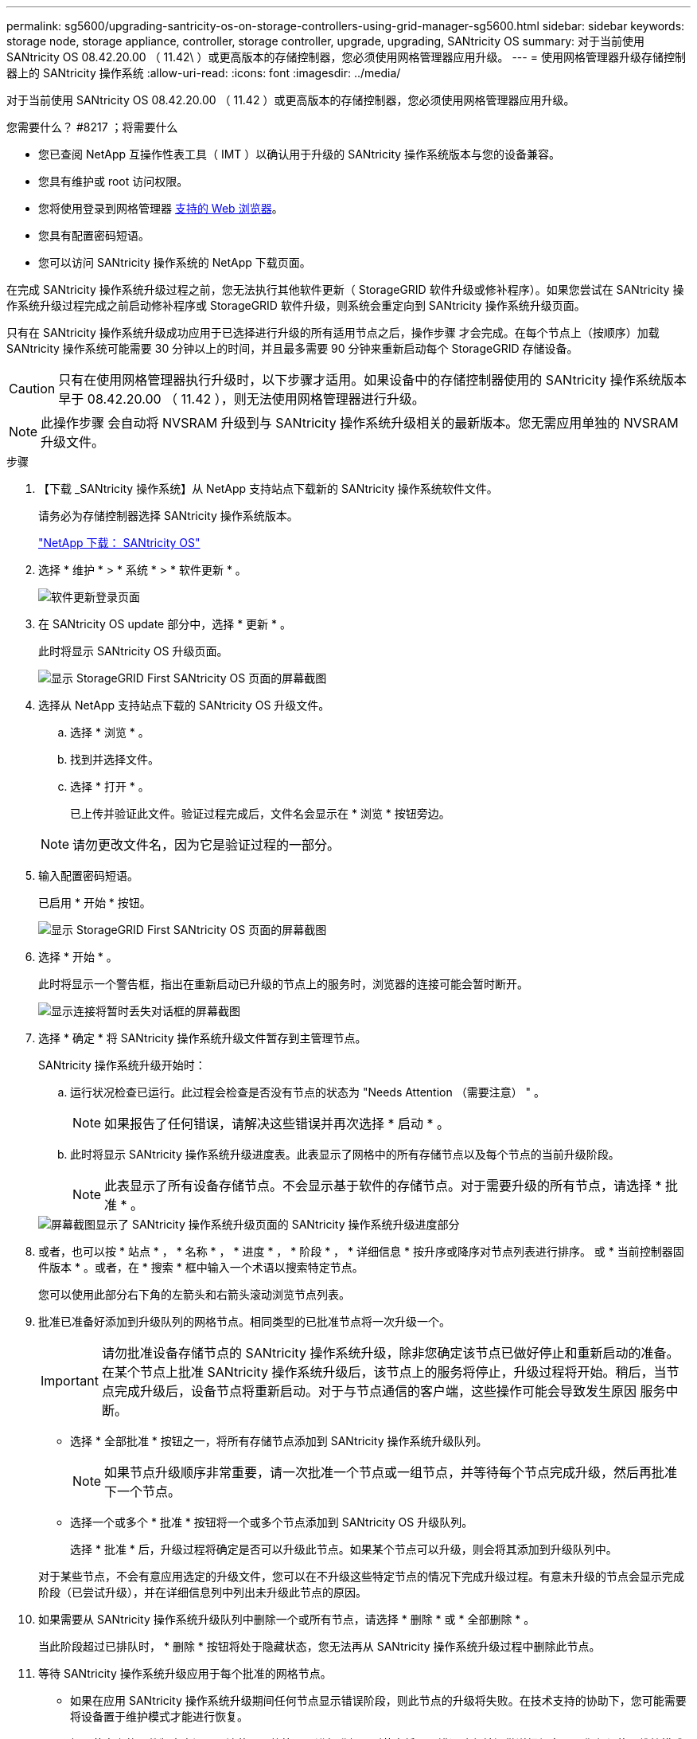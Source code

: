 ---
permalink: sg5600/upgrading-santricity-os-on-storage-controllers-using-grid-manager-sg5600.html 
sidebar: sidebar 
keywords: storage node, storage appliance, controller, storage controller, upgrade, upgrading, SANtricity OS 
summary: 对于当前使用 SANtricity OS 08.42.20.00 （ 11.42\ ）或更高版本的存储控制器，您必须使用网格管理器应用升级。 
---
= 使用网格管理器升级存储控制器上的 SANtricity 操作系统
:allow-uri-read: 
:icons: font
:imagesdir: ../media/


[role="lead"]
对于当前使用 SANtricity OS 08.42.20.00 （ 11.42 ）或更高版本的存储控制器，您必须使用网格管理器应用升级。

.您需要什么？ #8217 ；将需要什么
* 您已查阅 NetApp 互操作性表工具（ IMT ）以确认用于升级的 SANtricity 操作系统版本与您的设备兼容。
* 您具有维护或 root 访问权限。
* 您将使用登录到网格管理器 xref:../admin/web-browser-requirements.adoc[支持的 Web 浏览器]。
* 您具有配置密码短语。
* 您可以访问 SANtricity 操作系统的 NetApp 下载页面。


在完成 SANtricity 操作系统升级过程之前，您无法执行其他软件更新（ StorageGRID 软件升级或修补程序）。如果您尝试在 SANtricity 操作系统升级过程完成之前启动修补程序或 StorageGRID 软件升级，则系统会重定向到 SANtricity 操作系统升级页面。

只有在 SANtricity 操作系统升级成功应用于已选择进行升级的所有适用节点之后，操作步骤 才会完成。在每个节点上（按顺序）加载 SANtricity 操作系统可能需要 30 分钟以上的时间，并且最多需要 90 分钟来重新启动每个 StorageGRID 存储设备。


CAUTION: 只有在使用网格管理器执行升级时，以下步骤才适用。如果设备中的存储控制器使用的 SANtricity 操作系统版本早于 08.42.20.00 （ 11.42 ），则无法使用网格管理器进行升级。


NOTE: 此操作步骤 会自动将 NVSRAM 升级到与 SANtricity 操作系统升级相关的最新版本。您无需应用单独的 NVSRAM 升级文件。

.步骤
. 【下载 _SANtricity 操作系统】从 NetApp 支持站点下载新的 SANtricity 操作系统软件文件。
+
请务必为存储控制器选择 SANtricity 操作系统版本。

+
https://mysupport.netapp.com/site/products/all/details/eseries-santricityos/downloads-tab["NetApp 下载： SANtricity OS"^]

. 选择 * 维护 * > * 系统 * > * 软件更新 * 。
+
image::../media/software_update_landing.png[软件更新登录页面]

. 在 SANtricity OS update 部分中，选择 * 更新 * 。
+
此时将显示 SANtricity OS 升级页面。

+
image::../media/santricity_os_upgrade_first.png[显示 StorageGRID First SANtricity OS 页面的屏幕截图]

. 选择从 NetApp 支持站点下载的 SANtricity OS 升级文件。
+
.. 选择 * 浏览 * 。
.. 找到并选择文件。
.. 选择 * 打开 * 。
+
已上传并验证此文件。验证过程完成后，文件名会显示在 * 浏览 * 按钮旁边。

+

NOTE: 请勿更改文件名，因为它是验证过程的一部分。



. 输入配置密码短语。
+
已启用 * 开始 * 按钮。

+
image::../media/santricity_start_button.png[显示 StorageGRID First SANtricity OS 页面的屏幕截图]

. 选择 * 开始 * 。
+
此时将显示一个警告框，指出在重新启动已升级的节点上的服务时，浏览器的连接可能会暂时断开。

+
image::../media/santricity_upgrade_warning.png[显示连接将暂时丢失对话框的屏幕截图]

. 选择 * 确定 * 将 SANtricity 操作系统升级文件暂存到主管理节点。
+
SANtricity 操作系统升级开始时：

+
.. 运行状况检查已运行。此过程会检查是否没有节点的状态为 "Needs Attention （需要注意） " 。
+

NOTE: 如果报告了任何错误，请解决这些错误并再次选择 * 启动 * 。

.. 此时将显示 SANtricity 操作系统升级进度表。此表显示了网格中的所有存储节点以及每个节点的当前升级阶段。
+

NOTE: 此表显示了所有设备存储节点。不会显示基于软件的存储节点。对于需要升级的所有节点，请选择 * 批准 * 。



+
image::../media/santricity_upgrade_progress_table.png[屏幕截图显示了 SANtricity 操作系统升级页面的 SANtricity 操作系统升级进度部分]

. 或者，也可以按 * 站点 * ， * 名称 * ， * 进度 * ， * 阶段 * ， * 详细信息 * 按升序或降序对节点列表进行排序。 或 * 当前控制器固件版本 * 。或者，在 * 搜索 * 框中输入一个术语以搜索特定节点。
+
您可以使用此部分右下角的左箭头和右箭头滚动浏览节点列表。

. 批准已准备好添加到升级队列的网格节点。相同类型的已批准节点将一次升级一个。
+

IMPORTANT: 请勿批准设备存储节点的 SANtricity 操作系统升级，除非您确定该节点已做好停止和重新启动的准备。在某个节点上批准 SANtricity 操作系统升级后，该节点上的服务将停止，升级过程将开始。稍后，当节点完成升级后，设备节点将重新启动。对于与节点通信的客户端，这些操作可能会导致发生原因 服务中断。

+
** 选择 * 全部批准 * 按钮之一，将所有存储节点添加到 SANtricity 操作系统升级队列。
+

NOTE: 如果节点升级顺序非常重要，请一次批准一个节点或一组节点，并等待每个节点完成升级，然后再批准下一个节点。

** 选择一个或多个 * 批准 * 按钮将一个或多个节点添加到 SANtricity OS 升级队列。
+
选择 * 批准 * 后，升级过程将确定是否可以升级此节点。如果某个节点可以升级，则会将其添加到升级队列中。



+
对于某些节点，不会有意应用选定的升级文件，您可以在不升级这些特定节点的情况下完成升级过程。有意未升级的节点会显示完成阶段（已尝试升级），并在详细信息列中列出未升级此节点的原因。



. 如果需要从 SANtricity 操作系统升级队列中删除一个或所有节点，请选择 * 删除 * 或 * 全部删除 * 。
+
当此阶段超过已排队时， * 删除 * 按钮将处于隐藏状态，您无法再从 SANtricity 操作系统升级过程中删除此节点。



. 等待 SANtricity 操作系统升级应用于每个批准的网格节点。
+
** 如果在应用 SANtricity 操作系统升级期间任何节点显示错误阶段，则此节点的升级将失败。在技术支持的协助下，您可能需要将设备置于维护模式才能进行恢复。
** 如果节点上的固件版本太旧，无法使用网格管理器进行升级，则节点将显示错误阶段并提供详细信息： "`您必须使用维护模式升级此节点上的 SANtricity OS 。请参见适用于您的设备的安装和维护说明。升级后，您可以使用此实用程序进行将来的升级。` 要解决此错误，请执行以下操作：
+
... 使用维护模式升级显示 " 错误 " 阶段的节点上的 SANtricity OS 。
... 使用网格管理器重新启动并完成 SANtricity 操作系统升级。




+
在所有已批准的节点上完成 SANtricity 操作系统升级后， SANtricity 操作系统升级进度表将关闭，绿色横幅将显示 SANtricity 操作系统升级完成的日期和时间。



image::../media/santricity_upgrade_finish_banner.png[升级完成后 SANtricity OS 升级页面的屏幕截图]

. 如果节点无法升级，请记下 "Details" 列中显示的原因并采取相应的措施：
+
** " `s存储节点已升级。` " 无需执行进一步操作。
** "`SANtricity 操作系统升级不适用于此节点。` " 此节点没有可由 StorageGRID 系统管理的存储控制器。完成升级过程，而不升级显示此消息的节点。
** "`SANtricity OS 文件与此节点不兼容。` " 节点所需的 SANtricity 操作系统文件与您选择的文件不同。完成当前升级后，下载适用于此节点的正确 SANtricity OS 文件，然后重复升级过程。





IMPORTANT: 只有在所有列出的存储节点上批准 SANtricity 操作系统升级后， SANtricity 操作系统升级过程才会完成。

. 如果要结束节点批准并返回到 SANtricity OS 页面以允许上传新的 SANtricity OS 文件，请执行以下操作：
+
.. 选择 * 跳过节点并完成 * 。
+
此时将显示一条警告，询问您是否确实要在不升级所有节点的情况下完成升级过程。

.. 选择 * 确定 * 返回到 * SANtricity OS* 页面。
.. 准备好继续批准节点后，请转至 <<download_santricity_os,下载 SANtricity 操作系统>> 重新启动升级过程。


+

NOTE: 已批准并升级的节点仍保持升级状态，而不会出现错误。



. 对处于完成阶段且需要其他 SANtricity 操作系统升级文件的所有节点重复此升级操作步骤 。
+

NOTE: 对于状态为 "Needs Attenance" 的任何节点，请使用维护模式执行升级。

+

NOTE: 重复升级操作步骤 时，您必须批准先前升级的节点。



https://mysupport.netapp.com/matrix["NetApp 互操作性表工具"^]

xref:upgrading-santricity-os-on-e2700-controller-using-maintenance-mode.adoc[使用维护模式升级 E2700 控制器上的 SANtricity 操作系统]
